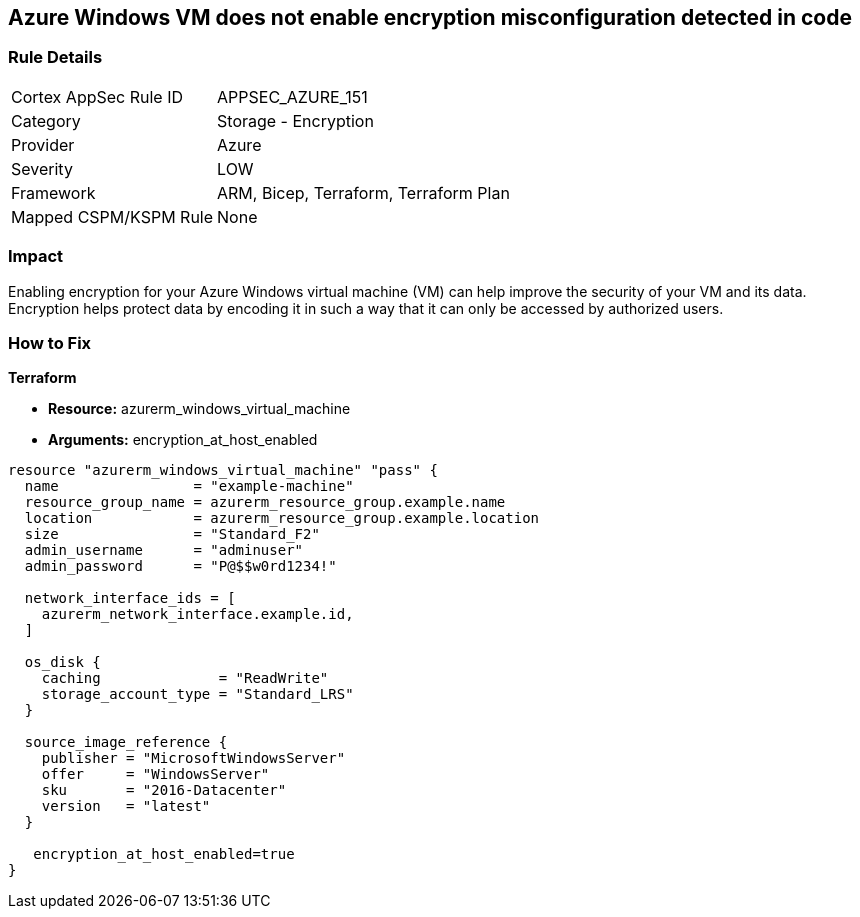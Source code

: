 == Azure Windows VM does not enable encryption misconfiguration detected in code


=== Rule Details

[cols="1,2"]
|===
|Cortex AppSec Rule ID |APPSEC_AZURE_151
|Category |Storage - Encryption
|Provider |Azure
|Severity |LOW
|Framework |ARM, Bicep, Terraform, Terraform Plan
|Mapped CSPM/KSPM Rule |None
|===
 



=== Impact
Enabling encryption for your Azure Windows virtual machine (VM) can help improve the security of your VM and its data.
Encryption helps protect data by encoding it in such a way that it can only be accessed by authorized users.

=== How to Fix


*Terraform* 


* *Resource:* azurerm_windows_virtual_machine
* *Arguments:* encryption_at_host_enabled


[source,go]
----
resource "azurerm_windows_virtual_machine" "pass" {
  name                = "example-machine"
  resource_group_name = azurerm_resource_group.example.name
  location            = azurerm_resource_group.example.location
  size                = "Standard_F2"
  admin_username      = "adminuser"
  admin_password      = "P@$$w0rd1234!"

  network_interface_ids = [
    azurerm_network_interface.example.id,
  ]

  os_disk {
    caching              = "ReadWrite"
    storage_account_type = "Standard_LRS"
  }

  source_image_reference {
    publisher = "MicrosoftWindowsServer"
    offer     = "WindowsServer"
    sku       = "2016-Datacenter"
    version   = "latest"
  }

   encryption_at_host_enabled=true
}
----

